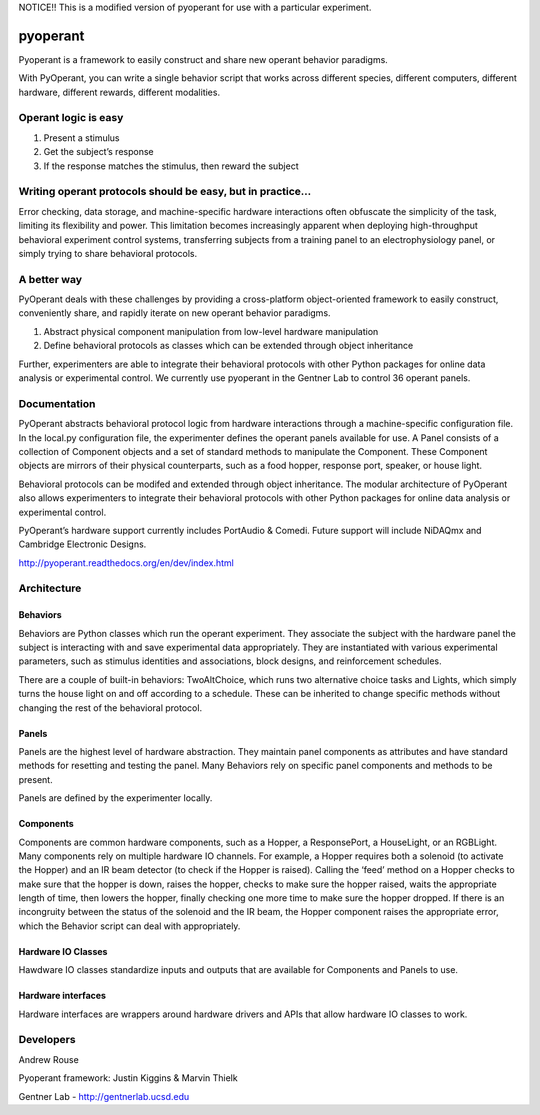 NOTICE!! This is a modified version of pyoperant for use with a particular experiment.

pyoperant
=========


.. image:: https://badges.gitter.im/Join%20Chat.svg
   :alt: Join the chat at https://gitter.im/gentnerlab/pyoperant
   :target: https://gitter.im/gentnerlab/pyoperant?utm_source=badge&utm_medium=badge&utm_campaign=pr-badge&utm_content=badge

Pyoperant is a framework to easily construct and share new operant behavior paradigms.

With PyOperant, you can write a single behavior script that works across different species, different computers, different hardware, different rewards, different modalities.

Operant logic is easy
---------------------

#. Present a stimulus
#. Get the subject’s response
#. If the response matches the stimulus, then reward the subject

Writing operant protocols should be easy, but in practice...
------------------

Error checking, data storage, and machine-specific hardware interactions often obfuscate the simplicity of the task, limiting its flexibility and power. This limitation becomes increasingly apparent when deploying high-throughput behavioral experiment control systems, transferring subjects from a training panel to an electrophysiology panel, or simply trying to share behavioral protocols. 

A better way
------------

PyOperant deals with these challenges by providing a cross-platform object-oriented framework to easily construct, conveniently share, and rapidly iterate on new operant behavior paradigms.

#. Abstract physical component manipulation from low-level hardware manipulation
#. Define behavioral protocols as classes which can be extended through object inheritance

Further, experimenters are able to integrate their behavioral protocols with other Python packages for online data analysis or experimental control. We currently use pyoperant in the Gentner Lab to control 36 operant panels.

Documentation
-------------

PyOperant abstracts behavioral protocol logic from hardware interactions through a machine-specific configuration file. In the local.py configuration file, the experimenter defines the operant panels available for use. A Panel consists of a collection of Component objects and a set of standard methods to manipulate the Component. These Component objects are mirrors of their physical counterparts, such as a food hopper, response port, speaker, or house light.

Behavioral protocols can be modifed and extended through object inheritance. The modular architecture of PyOperant also allows experimenters to integrate their behavioral protocols with other Python packages for online data analysis or experimental control.

PyOperant’s hardware support currently includes PortAudio & Comedi. Future support will include NiDAQmx and Cambridge Electronic Designs.

http://pyoperant.readthedocs.org/en/dev/index.html

Architecture
------------

Behaviors
~~~~~~~~~

Behaviors are Python classes which run the operant experiment. They associate the subject with the hardware panel the subject is interacting with and save experimental data appropriately. They are instantiated with various experimental parameters, such as stimulus identities and associations, block designs, and reinforcement schedules.

There are a couple of built-in behaviors: TwoAltChoice, which runs two alternative choice tasks and Lights, which simply turns the house light on and off according to a schedule. These can be inherited to change specific methods without changing the rest of the behavioral protocol.

Panels
~~~~~~

Panels are the highest level of hardware abstraction. They maintain panel components as attributes and have standard methods for resetting and testing the panel. Many Behaviors rely on specific panel components and methods to be present. 

Panels are defined by the experimenter locally.

Components
~~~~~~~~~~

Components are common hardware components, such as a Hopper, a ResponsePort, a HouseLight, or an RGBLight. Many components rely on multiple hardware IO channels. For example, a Hopper requires both a solenoid (to activate the Hopper) and an IR beam detector (to check if the Hopper is raised). Calling the ‘feed’ method on a Hopper checks to make sure that the hopper is down, raises the hopper, checks to make sure the hopper raised, waits the appropriate length of time, then lowers the hopper, finally checking one more time to make sure the hopper dropped. If there is an incongruity between the status of the solenoid and the IR beam, the Hopper component raises the appropriate error, which the Behavior script can deal with appropriately.

Hardware IO Classes
~~~~~~~~~~~~~~~~~~~

Hawdware IO classes standardize inputs and outputs that are available for Components and Panels to use.

Hardware interfaces
~~~~~~~~~~~~~~~~~~~

Hardware interfaces are wrappers around hardware drivers and APIs that allow hardware IO classes to work.


Developers
----------
Andrew Rouse

Pyoperant framework: Justin Kiggins & Marvin Thielk

Gentner Lab - http://gentnerlab.ucsd.edu
